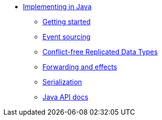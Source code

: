 * xref:index.adoc[Implementing in Java]
** xref:getting-started.adoc[Getting started]
** xref:eventsourced.adoc[Event sourcing]
** xref:crdt.adoc[Conflict-free Replicated Data Types]
** xref:effects.adoc[Forwarding and effects]
** xref:serialization.adoc[Serialization]
** link:{attachmentsdir}/api/index.html[Java API docs]
